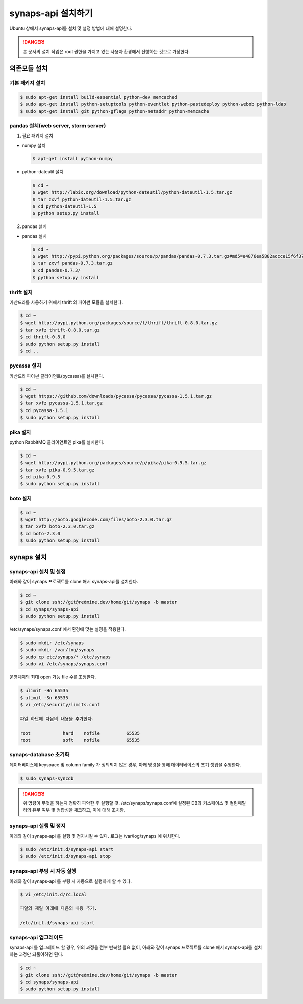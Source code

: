 .. _install.synaps.api:

synaps-api 설치하기
===================

Ubuntu 상에서 synaps-api를 설치 및 설정 방법에 대해 설명한다.

.. DANGER::
 
 본 문서의 설치 작업은 root 권한을 가지고 있는 사용자 환경에서 
 진행하는 것으로 가정한다.
 
 
의존모듈 설치
`````````````

기본 패키지 설치
----------------

.. code-block:: bash

  $ sudo apt-get install build-essential python-dev memcached
  $ sudo apt-get install python-setuptools python-eventlet python-pastedeploy python-webob python-ldap
  $ sudo apt-get install git python-gflags python-netaddr python-memcache


pandas 설치(web server, storm server)
--------------------------------------------------

1. 필요 패키지 설치

* numpy 설치

  .. code-block:: bash

   $ apt-get install python-numpy

   
* python-dateutil 설치

  .. code-block:: bash

   $ cd ~
   $ wget http://labix.org/download/python-dateutil/python-dateutil-1.5.tar.gz
   $ tar zxvf python-dateutil-1.5.tar.gz
   $ cd python-dateutil-1.5
   $ python setup.py install

   
2. pandas 설치

* pandas 설치

  .. code-block:: bash

   $ cd ~   
   $ wget http://pypi.python.org/packages/source/p/pandas/pandas-0.7.3.tar.gz#md5=e4876ea5882accce15f6f37750f3ffec
   $ tar zxvf pandas-0.7.3.tar.gz
   $ cd pandas-0.7.3/
   $ python setup.py install


thrift 설치
-----------
카산드라를 사용하기 위해서 thrift 의 파이썬 모듈을 설치한다.

.. code-block:: bash

  $ cd ~
  $ wget http://pypi.python.org/packages/source/t/thrift/thrift-0.8.0.tar.gz
  $ tar xvfz thrift-0.8.0.tar.gz
  $ cd thrift-0.8.0
  $ sudo python setup.py install
  $ cd ..
  
  
pycassa 설치
-------------
카산드라 파이썬 클라이언트(pycassa)를 설치한다.

.. code-block:: bash

  $ cd ~  
  $ wget https://github.com/downloads/pycassa/pycassa/pycassa-1.5.1.tar.gz
  $ tar xvfz pycassa-1.5.1.tar.gz
  $ cd pycassa-1.5.1
  $ sudo python setup.py install
  
  
pika 설치
---------
python RabbitMQ 클라이언트인 pika를 설치한다.

.. code-block:: bash

  $ cd ~  
  $ wget http://pypi.python.org/packages/source/p/pika/pika-0.9.5.tar.gz
  $ tar xvfz pika-0.9.5.tar.gz
  $ cd pika-0.9.5
  $ sudo python setup.py install
  
  
boto 설치
---------

.. code-block:: bash

  $ cd ~
  $ wget http://boto.googlecode.com/files/boto-2.3.0.tar.gz
  $ tar xvfz boto-2.3.0.tar.gz
  $ cd boto-2.3.0
  $ sudo python setup.py install
  
  
synaps 설치
```````````
synaps-api 설치 및 설정
-----------------------
아래와 같이 synaps 프로젝트를 clone 해서 synaps-api를 설치한다.

.. code-block:: bash

  $ cd ~  
  $ git clone ssh://git@redmine.dev/home/git/synaps -b master
  $ cd synaps/synaps-api
  $ sudo python setup.py install
  
  
/etc/synaps/synaps.conf 에서 환경에 맞는 설정을 적용한다.

.. code-block:: bash

  $ sudo mkdir /etc/synaps
  $ sudo mkdir /var/log/synaps
  $ sudo cp etc/synaps/* /etc/synaps
  $ sudo vi /etc/synaps/synaps.conf


운영체제의 최대 open 가능 file 수를 조정한다.

.. code-block:: bash

  $ ulimit -Hn 65535
  $ ulimit -Sn 65535
  $ vi /etc/security/limits.conf
  
  파일 하단에 다음의 내용을 추가한다.
  
  root            hard    nofile          65535
  root            soft    nofile          65535
     

synaps-database 초기화
----------------------
데이터베이스에 keyspace 및 column family 가 정의되지 않은 경우, 아래 명령을 
통해 데이터베이스의 초기 셋업을 수행한다. 

.. code-block:: bash

  $ sudo synaps-syncdb
  

.. DANGER::
  위 명령이 무엇을 하는지 정확히 파악한 후 실행할 것. /etc/synaps/synaps.conf에 
  설정된 DB의 키스페이스 및 컬럼패밀리의 유무 여부 및 정합성을 체크하고, 
  이에 대해 조치함.
   
  
synaps-api 실행 및 정지
-----------------------
아래와 같이 synaps-api 를 실행 및 정지시킬 수 있다. 로그는 /var/log/synaps 에 
위치한다.

.. code-block:: bash

  $ sudo /etc/init.d/synaps-api start
  $ sudo /etc/init.d/synaps-api stop 


synaps-api 부팅 시 자동 실행
-----------------------
아래와 같이 synaps-api 를 부팅 시 자동으로 실행하게 할 수 있다.

.. code-block:: bash

  $ vi /etc/init.d/rc.local
  
  파일의 제일 아래에 다음의 내용 추가.
  
  /etc/init.d/synaps-api start
  

synaps-api 업그레이드
-----------------------
synaps-api 를 업그레이드 할 경우, 위의 과정을 전부 반복할 필요 없이, 아래와 같이
synaps 프로젝트를 clone 해서 synaps-api를 설치하는 과정만 되풀이하면 된다.

.. code-block:: bash

  $ cd ~  
  $ git clone ssh://git@redmine.dev/home/git/synaps -b master
  $ cd synaps/synaps-api
  $ sudo python setup.py install
  
  
